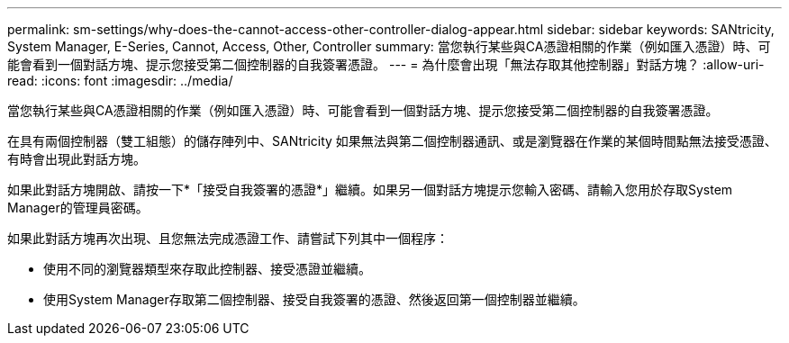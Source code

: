 ---
permalink: sm-settings/why-does-the-cannot-access-other-controller-dialog-appear.html 
sidebar: sidebar 
keywords: SANtricity, System Manager, E-Series, Cannot, Access, Other, Controller 
summary: 當您執行某些與CA憑證相關的作業（例如匯入憑證）時、可能會看到一個對話方塊、提示您接受第二個控制器的自我簽署憑證。 
---
= 為什麼會出現「無法存取其他控制器」對話方塊？
:allow-uri-read: 
:icons: font
:imagesdir: ../media/


[role="lead"]
當您執行某些與CA憑證相關的作業（例如匯入憑證）時、可能會看到一個對話方塊、提示您接受第二個控制器的自我簽署憑證。

在具有兩個控制器（雙工組態）的儲存陣列中、SANtricity 如果無法與第二個控制器通訊、或是瀏覽器在作業的某個時間點無法接受憑證、有時會出現此對話方塊。

如果此對話方塊開啟、請按一下*「接受自我簽署的憑證*」繼續。如果另一個對話方塊提示您輸入密碼、請輸入您用於存取System Manager的管理員密碼。

如果此對話方塊再次出現、且您無法完成憑證工作、請嘗試下列其中一個程序：

* 使用不同的瀏覽器類型來存取此控制器、接受憑證並繼續。
* 使用System Manager存取第二個控制器、接受自我簽署的憑證、然後返回第一個控制器並繼續。

